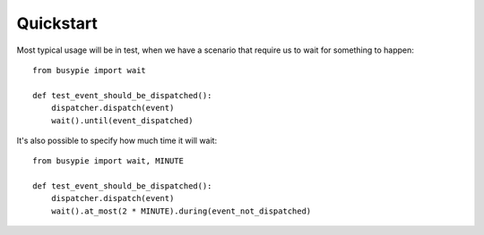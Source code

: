 Quickstart
==========

Most typical usage will be in test, when we have a scenario
that require us to wait for something to happen::

    from busypie import wait

    def test_event_should_be_dispatched():
        dispatcher.dispatch(event)
        wait().until(event_dispatched)

It's also possible to specify how much time it will wait::

    from busypie import wait, MINUTE

    def test_event_should_be_dispatched():
        dispatcher.dispatch(event)
        wait().at_most(2 * MINUTE).during(event_not_dispatched)
